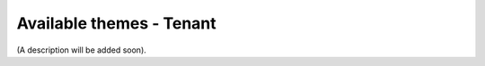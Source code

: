 Available themes - Tenant
=====================================

(A description will be added soon).















